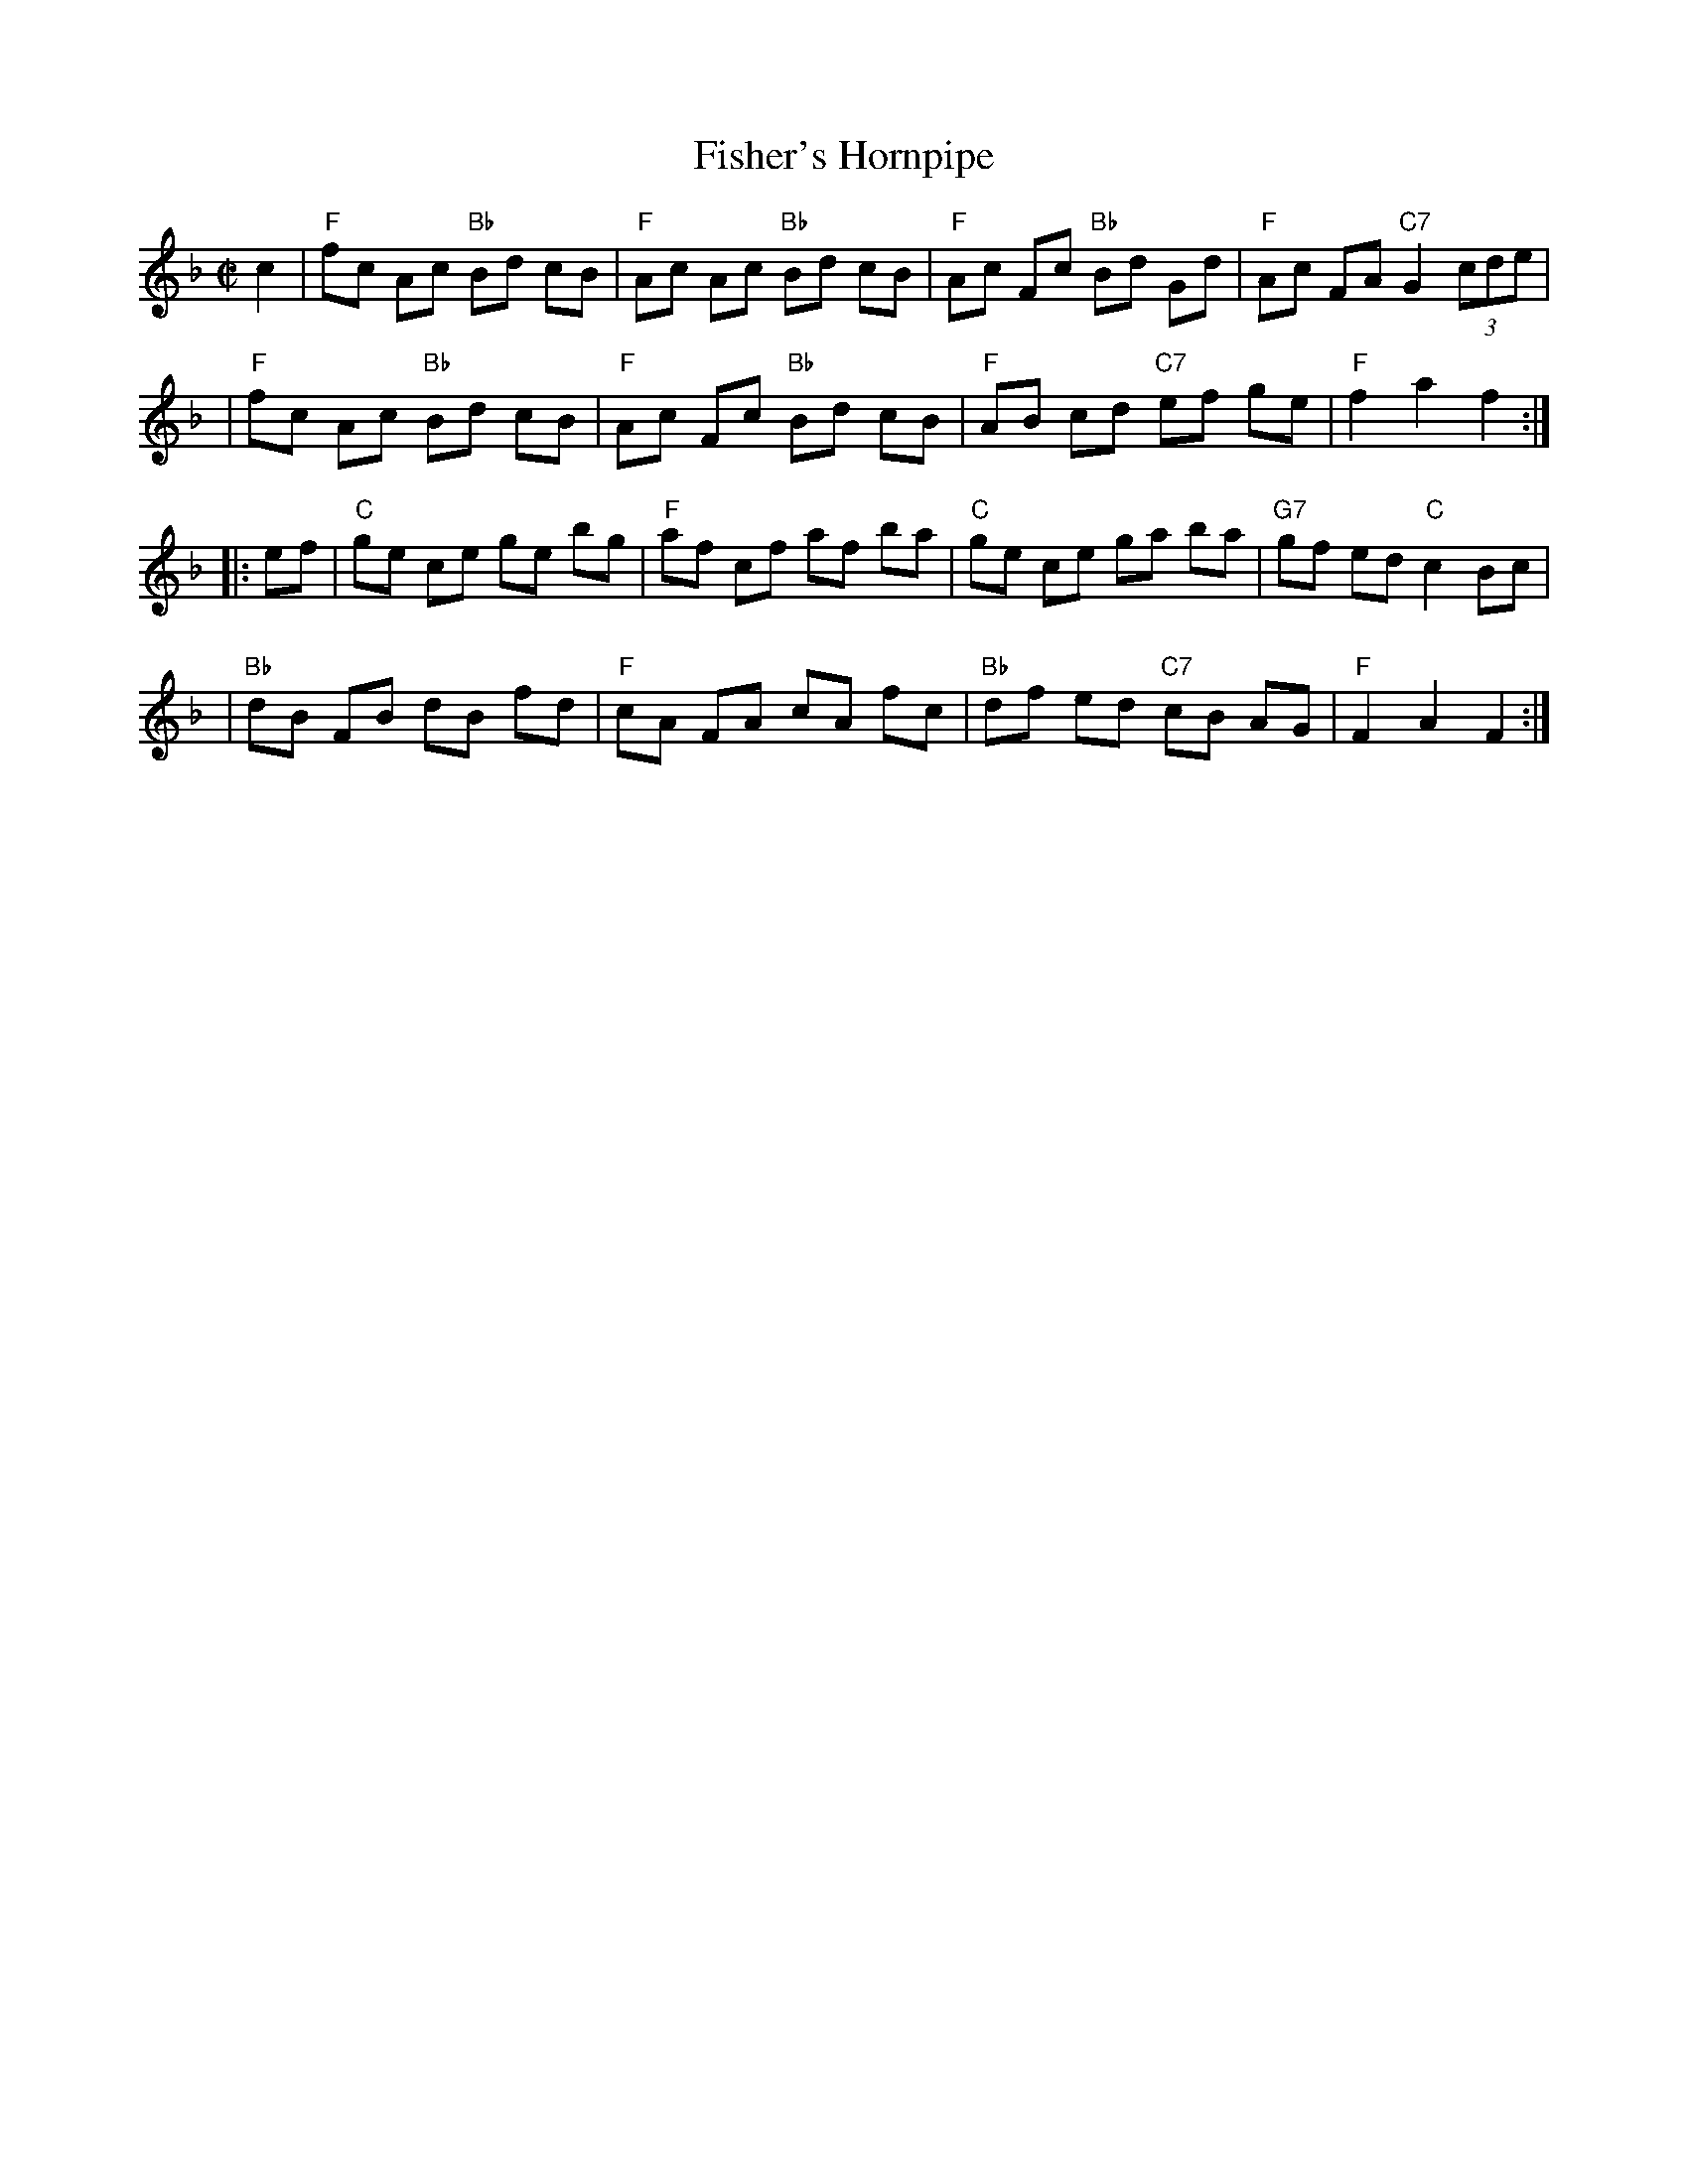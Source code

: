 X: 117
T: Fisher's Hornpipe
R: hornpipe, reel
Z: 1997 by John Chambers <jc:trillian.mit.edu>
B: NEFR #117
M: C|
L: 1/8
K: F
c2 \
| "F"fc Ac "Bb"Bd cB | "F"Ac Ac "Bb"Bd cB | "F"Ac Fc "Bb"Bd Gd | "F"Ac FA "C7"G2 (3cde |
| "F"fc Ac "Bb"Bd cB | "F"Ac Fc "Bb"Bd cB | "F"AB cd "C7"ef ge | "F"f2 a2 f2 :|
|: ef \
| "C"ge ce ge bg  | "F"af cf af ba | "C"ge ce ga ba | "G7"gf ed "C"c2 Bc |
| "Bb"dB FB dB fd | "F"cA FA cA fc | "Bb"df ed "C7"cB AG | "F"F2 A2 F2 :|
